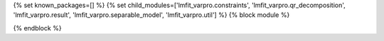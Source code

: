 ..
    Don't change known_packages.rst since it changes will be overwritten.
    If you want to change known_packages.rst you have to make the changes in
    known_packages_template.rst and run `make api_docs` afterwards.
    For changes to take effect you might also have to run `make clean_all`
    afterwards.

{% set known_packages=[] %}
{% set child_modules=['lmfit_varpro.constraints', 'lmfit_varpro.qr_decomposition', 'lmfit_varpro.result', 'lmfit_varpro.separable_model', 'lmfit_varpro.util'] %}
{% block module %}

{% endblock %}